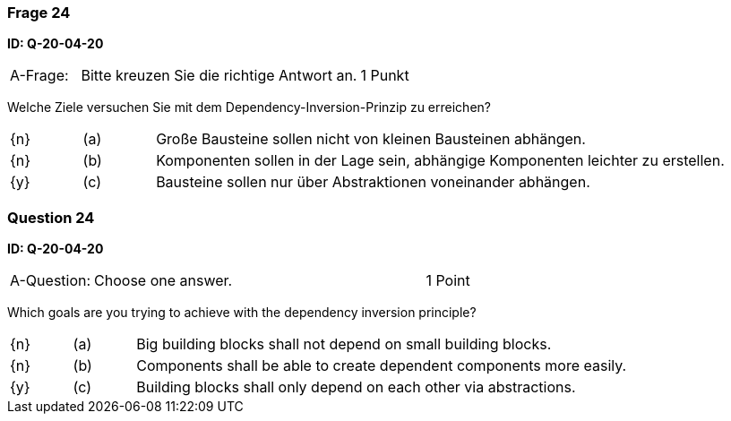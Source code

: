// tag::DE[]

=== Frage 24
**ID: Q-20-04-20**

[cols="2,8,2", frame=ends, grid=rows]
|===
| A-Frage:
| Bitte kreuzen Sie die richtige Antwort an.
| 1 Punkt
|===

Welche Ziele versuchen Sie mit dem Dependency-Inversion-Prinzip zu erreichen?

[cols="1a,1,8", frame="none", grid="none"]
|===

| {n}
| (a)
| Große Bausteine sollen nicht von kleinen Bausteinen abhängen.

| {n}
| (b)
| Komponenten sollen in der Lage sein, abhängige Komponenten leichter zu erstellen.

| {y}
| (c)
| Bausteine sollen nur über Abstraktionen voneinander abhängen.
|===

// end::DE[]

// tag::EN[]

=== Question 24
**ID: Q-20-04-20**


[cols="2,8,2", frame=ends, grid=rows]
|===
| A-Question:
| Choose one answer.
| 1 Point
|===


Which goals are you trying to achieve with the dependency inversion principle?

[cols="1a,1,8", frame="none", grid="none"]
|===

| {n}
| (a)
| Big building blocks shall not depend on small building blocks.

| {n}
| (b)
| Components shall be able to create dependent components more easily.

| {y}
| (c)
| Building blocks shall only depend on each other via abstractions.
|===

// end::EN[]

// tag::EXPLANATION[]
// end::EXPLANATION[]

